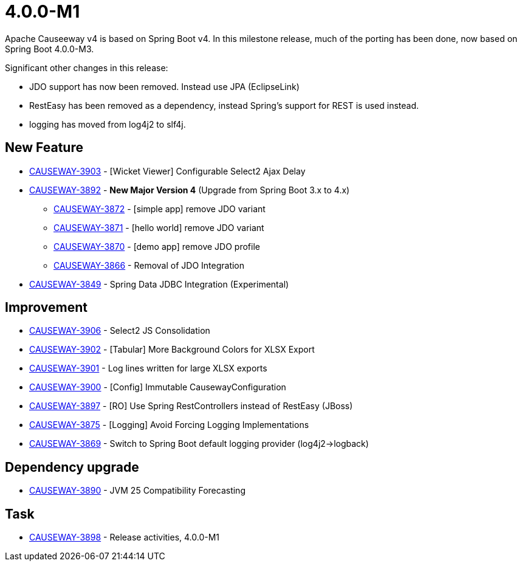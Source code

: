 [[r4.0.0-M1]]
= 4.0.0-M1

:Notice: Licensed to the Apache Software Foundation (ASF) under one or more contributor license agreements. See the NOTICE file distributed with this work for additional information regarding copyright ownership. The ASF licenses this file to you under the Apache License, Version 2.0 (the "License"); you may not use this file except in compliance with the License. You may obtain a copy of the License at. http://www.apache.org/licenses/LICENSE-2.0 . Unless required by applicable law or agreed to in writing, software distributed under the License is distributed on an "AS IS" BASIS, WITHOUT WARRANTIES OR  CONDITIONS OF ANY KIND, either express or implied. See the License for the specific language governing permissions and limitations under the License.
:page-partial:

Apache Causeeway v4 is based on Spring Boot v4.
In this milestone release, much of the porting has been done, now based on Spring Boot 4.0.0-M3.

Significant other changes in this release:

* JDO support has now been removed.
Instead use JPA (EclipseLink)

* RestEasy has been removed as a dependency, instead Spring's support for REST is used instead.

* logging has moved from log4j2 to slf4j.




== New Feature

* link:https://issues.apache.org/jira/browse/CAUSEWAY-3903[CAUSEWAY-3903] - [Wicket Viewer] Configurable Select2 Ajax Delay
* link:https://issues.apache.org/jira/browse/CAUSEWAY-3892[CAUSEWAY-3892] - *New Major Version 4* (Upgrade from Spring Boot 3.x to 4.x)
** link:https://issues.apache.org/jira/browse/CAUSEWAY-3872[CAUSEWAY-3872] - [simple app] remove JDO variant
** link:https://issues.apache.org/jira/browse/CAUSEWAY-3871[CAUSEWAY-3871] - [hello world] remove JDO variant
** link:https://issues.apache.org/jira/browse/CAUSEWAY-3870[CAUSEWAY-3870] - [demo app] remove JDO profile
** link:https://issues.apache.org/jira/browse/CAUSEWAY-3866[CAUSEWAY-3866] - Removal of JDO Integration
* link:https://issues.apache.org/jira/browse/CAUSEWAY-3849[CAUSEWAY-3849] - Spring Data JDBC Integration (Experimental)


== Improvement

* link:https://issues.apache.org/jira/browse/CAUSEWAY-3906[CAUSEWAY-3906] - Select2 JS Consolidation
* link:https://issues.apache.org/jira/browse/CAUSEWAY-3902[CAUSEWAY-3902] - [Tabular] More Background Colors for XLSX Export
* link:https://issues.apache.org/jira/browse/CAUSEWAY-3901[CAUSEWAY-3901] - Log lines written for large XLSX exports
* link:https://issues.apache.org/jira/browse/CAUSEWAY-3900[CAUSEWAY-3900] - [Config] Immutable CausewayConfiguration
* link:https://issues.apache.org/jira/browse/CAUSEWAY-3897[CAUSEWAY-3897] - [RO] Use Spring RestControllers instead of RestEasy (JBoss)
* link:https://issues.apache.org/jira/browse/CAUSEWAY-3875[CAUSEWAY-3875] - [Logging] Avoid Forcing Logging Implementations
* link:https://issues.apache.org/jira/browse/CAUSEWAY-3869[CAUSEWAY-3869] - Switch to Spring Boot default logging provider (log4j2->logback)


== Dependency upgrade

* link:https://issues.apache.org/jira/browse/CAUSEWAY-3890[CAUSEWAY-3890] - JVM 25 Compatibility Forecasting



== Task

* link:https://issues.apache.org/jira/browse/CAUSEWAY-3898[CAUSEWAY-3898] - Release activities, 4.0.0-M1


